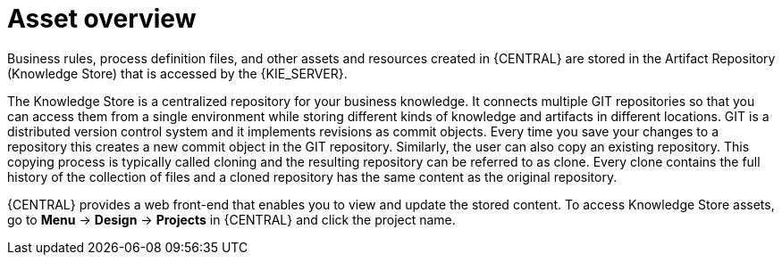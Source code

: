 [id='_assets_con']
= Asset overview

Business rules, process definition files, and other assets and resources created in {CENTRAL} are stored in the Artifact Repository (Knowledge Store) that is accessed by the {KIE_SERVER}.

The Knowledge Store is a centralized repository for your business knowledge. It connects multiple GIT repositories so that you can access them from a single environment while storing different kinds of knowledge and artifacts in different locations. GIT is a distributed version control system and it implements revisions as commit objects. Every time you save your changes to a repository this creates a new commit object in the GIT repository. Similarly, the user can also copy an existing repository. This copying process is typically called cloning and the resulting repository can be referred to as clone. Every clone contains the full history of the collection of files and a cloned repository has the same content as the original repository.

{CENTRAL} provides a web front-end that enables you to view and update the stored content. To access Knowledge Store assets, go to *Menu* -> *Design* -> *Projects* in {CENTRAL} and click the project name.
